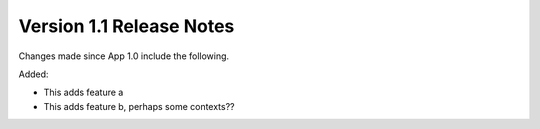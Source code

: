 Version 1.1 Release Notes
*************************

.. only:: html

  .. contents::

Changes made since App 1.0 include the following.

Added:

* This adds feature a
* This adds feature b, perhaps some contexts??
